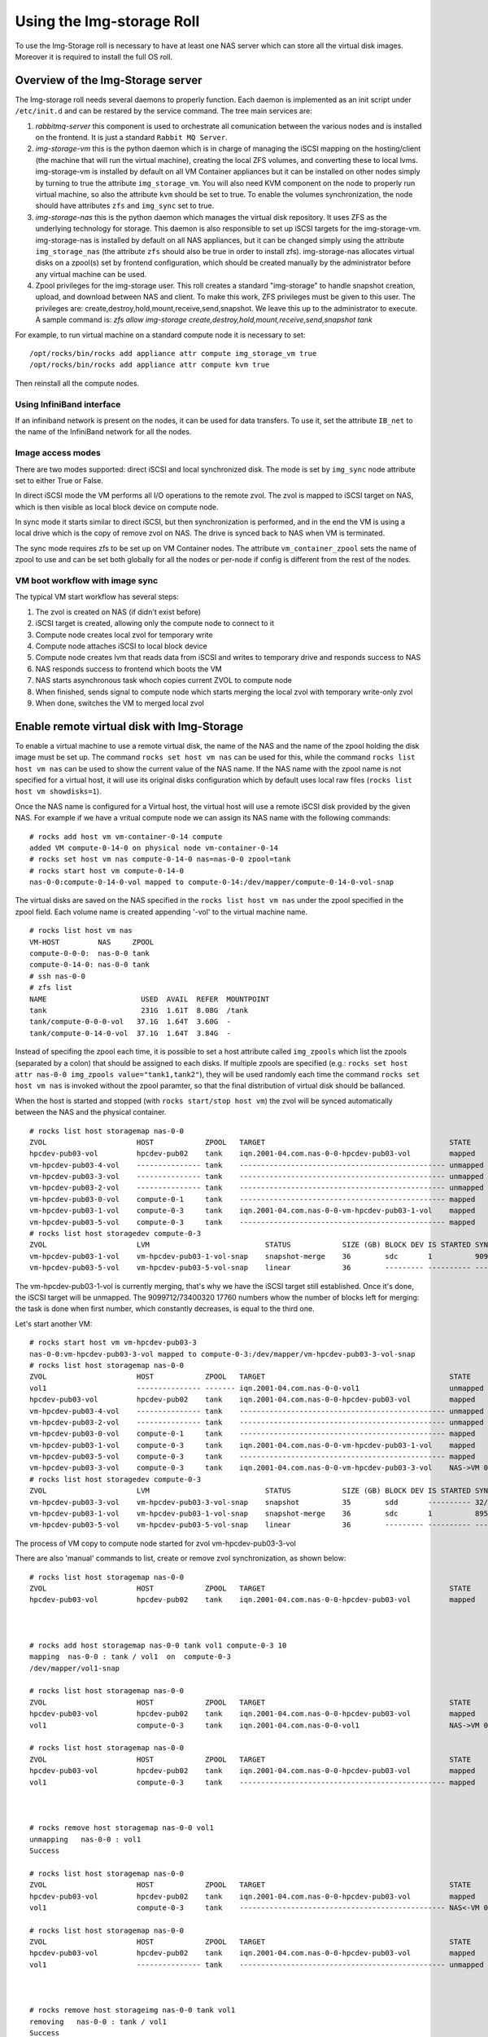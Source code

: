 ==========================
Using the Img-storage Roll
==========================

To use the Img-Storage roll is necessary to have at least one NAS server
which can store all the virtual disk images. Moreover it is required to
install the full OS roll.

Overview of the Img-Storage server
==================================

The Img-storage roll needs several daemons to properly function. Each
daemon is implemented as an init script under ``/etc/init.d`` and can be
restared by the service command. The tree main services are:

1. *rabbitmq-server* this component is used to orchestrate all
   comunication between the various nodes and is installed on the
   frontend. It is just a standard ``Rabbit MQ Server``.

2. *img-storage-vm* this is the python daemon which is in charge of
   managing the iSCSI mapping on the hosting/client (the machine that
   will run the virtual machine), creating the local ZFS volumes, and
   converting these to local lvms. img-storage-vm is installed by default
   on all VM Container appliances but it can be installed on other nodes
   simply by turning to true the attribute ``img_storage_vm``. You will
   also need KVM component on the node to properly run virtual machine,
   so also the attribute ``kvm`` should be set to true. To enable the
   volumes synchronization, the node should have attributes ``zfs`` and 
   ``img_sync`` set to true.

3. *img-storage-nas* this is the python daemon which manages the
   virtual disk repository. It uses ZFS as the underlying technology for
   storage. This daemon is also responsible to set up iSCSI targets for
   the img-storage-vm. img-storage-nas is installed by default on all
   NAS appliances, but it can be changed simply using the attribute
   ``img_storage_nas`` (the attribute ``zfs`` should also be true in
   order to install zfs). img-storage-nas allocates virtual disks on a
   zpool(s) set by frontend configuration, which should be created manually by the
   administrator before any virtual machine can be used.

4. Zpool privileges for the img-storage user.  This roll creates a 
   standard "img-storage" to handle snapshot creation, upload, and download 
   between NAS and client. To make this work, ZFS privileges must be given to 
   this user. The privileges are: 
   create,destroy,hold,mount,receive,send,snapshot. We leave this up to the
   administrator to execute. A sample command is:
   *zfs allow img-storage create,destroy,hold,mount,receive,send,snapshot tank*

For example, to run virtual machine on a standard compute node it is
necessary to set:

::

    /opt/rocks/bin/rocks add appliance attr compute img_storage_vm true
    /opt/rocks/bin/rocks add appliance attr compute kvm true

Then reinstall all the compute nodes.

Using InfiniBand interface
--------------------------

If an infiniband network is present on the nodes, it can be used for data
transfers. To use it, set the attribute ``IB_net`` to the name of the
InfiniBand network for all the nodes.

Image access modes
------------------

There are two modes supported: direct iSCSI and local synchronized disk. The
mode is set by ``img_sync`` node attribute set to either True or False.

In direct iSCSI mode the VM performs all I/O operations to the remote zvol. The
zvol is mapped to iSCSI target on NAS, which is then visible as local block
device on compute node.

In sync mode it starts similar to direct iSCSI, but then synchronization is
performed, and in the end the VM is using a local drive which is the copy of
remove zvol on NAS. The drive is synced back to NAS when VM is terminated.

The sync mode requires zfs to be set up on VM Container nodes. The attribute
``vm_container_zpool`` sets the name of zpool to use and can be set both
globally for all the nodes or per-node if config is different from the rest of
the nodes.

VM boot workflow with image sync
--------------------------------

The typical VM start workflow has several steps:

1. The zvol is created on NAS (if didn't exist before)

2. iSCSI target is created, allowing only the compute node to connect to it

3. Compute node creates local zvol for temporary write

4. Compute node attaches iSCSI to local block device

5. Compute node creates lvm that reads data from iSCSI and writes to temporary drive and responds success to NAS

6. NAS responds success to frontend which boots the VM

7. NAS starts asynchronous task whoch copies current ZVOL to compute node

8. When finished, sends signal to compute node which starts merging the local zvol with temporary write-only zvol

9. When done, switches the VM to merged local zvol


Enable remote virtual disk with Img-Storage
===========================================

To enable a virtual machine to use a remote virtual disk, the name of the NAS
and the name of the zpool holding the disk image must be set up.  The command
``rocks set host vm nas`` can be used for this, while the command ``rocks list
host vm nas`` can be used to show the current value of the NAS name.  If the
NAS name with the zpool name is not specified for a virtual host, it will use
its original disks configuration which by default uses local raw files (``rocks
list host vm showdisks=1``).

Once the NAS name is configured for a Virtual host, the virtual host
will use a remote iSCSI disk provided by the given NAS. For example if
we have a vritual compute node we can assign its NAS name with the
following commands:

::

    # rocks add host vm vm-container-0-14 compute
    added VM compute-0-14-0 on physical node vm-container-0-14
    # rocks set host vm nas compute-0-14-0 nas=nas-0-0 zpool=tank
    # rocks start host vm compute-0-14-0
    nas-0-0:compute-0-14-0-vol mapped to compute-0-14:/dev/mapper/compute-0-14-0-vol-snap

The virtual disks are saved on the NAS specified in the ``rocks list host vm
nas`` under the zpool specified in the zpool field.  Each volume name is
created appending '-vol' to the virtual machine name.

::

    # rocks list host vm nas
    VM-HOST         NAS     ZPOOL
    compute-0-0-0:  nas-0-0 tank
    compute-0-14-0: nas-0-0 tank
    # ssh nas-0-0
    # zfs list
    NAME                      USED  AVAIL  REFER  MOUNTPOINT
    tank                      231G  1.61T  8.08G  /tank
    tank/compute-0-0-0-vol   37.1G  1.64T  3.60G  -
    tank/compute-0-14-0-vol  37.1G  1.64T  3.84G  -

Instead of specifing the zpool each time, it is possible to set a host attribute
called ``img_zpools`` which list the zpools (separated by a colon) that should
be assigned to each disks. If multiple zpools are specified (e.g.: ``rocks set
host attr nas-0-0 img_zpools value="tank1,tank2"``), they will be used randomly
each time the command ``rocks set host vm nas`` is invoked without the zpool
paramter, so that the final distribution of virtual disk should be ballanced.

When the host is started and stopped (with ``rocks start/stop host vm``) the zvol will be
synced automatically between the NAS and the physical container.

::

    # rocks list host storagemap nas-0-0
    ZVOL                     HOST            ZPOOL   TARGET                                           STATE    TIME
    hpcdev-pub03-vol         hpcdev-pub02    tank    iqn.2001-04.com.nas-0-0-hpcdev-pub03-vol         mapped   ----
    vm-hpcdev-pub03-4-vol    --------------- tank    ------------------------------------------------ unmapped ----
    vm-hpcdev-pub03-3-vol    --------------- tank    ------------------------------------------------ unmapped ----
    vm-hpcdev-pub03-2-vol    --------------- tank    ------------------------------------------------ unmapped ----
    vm-hpcdev-pub03-0-vol    compute-0-1     tank    ------------------------------------------------ mapped   ----
    vm-hpcdev-pub03-1-vol    compute-0-3     tank    iqn.2001-04.com.nas-0-0-vm-hpcdev-pub03-1-vol    mapped   ----
    vm-hpcdev-pub03-5-vol    compute-0-3     tank    ------------------------------------------------ mapped   ----
    # rocks list host storagedev compute-0-3
    ZVOL                     LVM                           STATUS            SIZE (GB) BLOCK DEV IS STARTED SYNCED                    TIME   
    vm-hpcdev-pub03-1-vol    vm-hpcdev-pub03-1-vol-snap    snapshot-merge    36        sdc       1          9099712/73400320 17760    0:32:05
    vm-hpcdev-pub03-5-vol    vm-hpcdev-pub03-5-vol-snap    linear            36        --------- ---------- ------------------------- -------


The vm-hpcdev-pub03-1-vol is currently merging, that's why we have the
iSCSI target still established. Once it's done, the iSCSI target will be
unmapped. The 9099712/73400320 17760 numbers whow the number of blocks
left for merging: the task is done when first number, which constantly
decreases, is equal to the third one.

Let's start another VM:

::

    # rocks start host vm vm-hpcdev-pub03-3
    nas-0-0:vm-hpcdev-pub03-3-vol mapped to compute-0-3:/dev/mapper/vm-hpcdev-pub03-3-vol-snap
    # rocks list host storagemap nas-0-0
    ZVOL                     HOST            ZPOOL   TARGET                                           STATE     TIME   
    vol1                     --------------- ------- iqn.2001-04.com.nas-0-0-vol1                     unmapped  -------
    hpcdev-pub03-vol         hpcdev-pub02    tank    iqn.2001-04.com.nas-0-0-hpcdev-pub03-vol         mapped    -------
    vm-hpcdev-pub03-4-vol    --------------- tank    ------------------------------------------------ unmapped  -------
    vm-hpcdev-pub03-2-vol    --------------- tank    ------------------------------------------------ unmapped  -------
    vm-hpcdev-pub03-0-vol    compute-0-1     tank    ------------------------------------------------ mapped    -------
    vm-hpcdev-pub03-1-vol    compute-0-3     tank    iqn.2001-04.com.nas-0-0-vm-hpcdev-pub03-1-vol    mapped    -------
    vm-hpcdev-pub03-5-vol    compute-0-3     tank    ------------------------------------------------ mapped    -------
    vm-hpcdev-pub03-3-vol    compute-0-3     tank    iqn.2001-04.com.nas-0-0-vm-hpcdev-pub03-3-vol    NAS->VM 0:00:04
    # rocks list host storagedev compute-0-3
    ZVOL                     LVM                           STATUS            SIZE (GB) BLOCK DEV IS STARTED SYNCED                    TIME   
    vm-hpcdev-pub03-3-vol    vm-hpcdev-pub03-3-vol-snap    snapshot          35        sdd       ---------- 32/73400320 32            -------
    vm-hpcdev-pub03-1-vol    vm-hpcdev-pub03-1-vol-snap    snapshot-merge    36        sdc       1          8950592/73400320 17472    0:36:36
    vm-hpcdev-pub03-5-vol    vm-hpcdev-pub03-5-vol-snap    linear            36        --------- ---------- ------------------------- -------


The process of VM copy to compute node started for zvol vm-hpcdev-pub03-3-vol

There are also 'manual' commands to list, create or remove zvol synchronization, as shown below:

::

    # rocks list host storagemap nas-0-0
    ZVOL                     HOST            ZPOOL   TARGET                                           STATE    TIME
    hpcdev-pub03-vol         hpcdev-pub02    tank    iqn.2001-04.com.nas-0-0-hpcdev-pub03-vol         mapped   ----



    # rocks add host storagemap nas-0-0 tank vol1 compute-0-3 10
    mapping  nas-0-0 : tank / vol1  on  compute-0-3
    /dev/mapper/vol1-snap

    # rocks list host storagemap nas-0-0
    ZVOL                     HOST            ZPOOL   TARGET                                           STATE     TIME   
    hpcdev-pub03-vol         hpcdev-pub02    tank    iqn.2001-04.com.nas-0-0-hpcdev-pub03-vol         mapped    -------
    vol1                     compute-0-3     tank    iqn.2001-04.com.nas-0-0-vol1                     NAS->VM 0:00:06

    # rocks list host storagemap nas-0-0
    ZVOL                     HOST            ZPOOL   TARGET                                           STATE    TIME
    hpcdev-pub03-vol         hpcdev-pub02    tank    iqn.2001-04.com.nas-0-0-hpcdev-pub03-vol         mapped   ----
    vol1                     compute-0-3     tank    ------------------------------------------------ mapped   ----



    # rocks remove host storagemap nas-0-0 vol1
    unmapping   nas-0-0 : vol1
    Success

    # rocks list host storagemap nas-0-0
    ZVOL                     HOST            ZPOOL   TARGET                                           STATE     TIME   
    hpcdev-pub03-vol         hpcdev-pub02    tank    iqn.2001-04.com.nas-0-0-hpcdev-pub03-vol         mapped    -------
    vol1                     compute-0-3     tank    ------------------------------------------------ NAS<-VM 0:00:07

    # rocks list host storagemap nas-0-0
    ZVOL                     HOST            ZPOOL   TARGET                                           STATE    TIME
    hpcdev-pub03-vol         hpcdev-pub02    tank    iqn.2001-04.com.nas-0-0-hpcdev-pub03-vol         mapped   ----
    vol1                     --------------- tank    ------------------------------------------------ unmapped ----



    # rocks remove host storageimg nas-0-0 tank vol1
    removing   nas-0-0 : tank / vol1
    Success

    # rocks list host storagemap nas-0-0
    ZVOL                     HOST            ZPOOL   TARGET                                           STATE    TIME
    hpcdev-pub03-vol         hpcdev-pub02    tank    iqn.2001-04.com.nas-0-0-hpcdev-pub03-vol         mapped   ----

Recovering from errors
======================

.. WARNING::
    The scripts will not recover the data from VM container, it will be destroyed. You should manually sync back the snapshots to NAS if needed.

There is administrator script being installed with the package on NAS and VM Container nodes called imgstorageadmin.
It allows cleaning the state of VM when something went wrong and return it to usable condition.

The script asks questions in order to fully recover the VM in sync mode. User can reply y(default) to run the action or type n to skip.

Example:

On VM container:

::

    # imgstorageadmin
    Unmap iSCSI target? [y]|n: y
    From which NAS? (Don't forget .ibnet if used) nas-0-0.ibnet
    0 10.2.20.250:3260,1 iqn.2001-04.com.nas-0-0-vm-hpcdev-pub03-2-vol
    1 10.2.20.250:3260,1 iqn.2001-04.com.nas-0-0-vm-hpcdev-pub03-4-vol
    2 10.2.20.250:3260,1 iqn.2001-04.com.nas-0-0-vol1
    Which target would you like to delete? (number)2
    ====================================
    Destroy lvm? [y]|n: y 
    0 vol1-snap: 0 18874368 snapshot 32/18874368 32
    1 vm-hpcdev-pub03-4-vol-snap: 0 73400320 snapshot 13457872/73400320 26256
    2 vm-hpcdev-pub03-2-vol-snap: 0 75497472 snapshot-merge 1086176/73400320 2144
    Which lvm would you like to destroy? (number)0
    ====================================
    Remove zvol? [y]|n: y
    0 tank
    1 tank/vm-hpcdev-pub03-2-vol
    2 tank/vm-hpcdev-pub03-2-vol-temp-write
    3 tank/vm-hpcdev-pub03-4-vol
    4 tank/vm-hpcdev-pub03-4-vol-temp-write
    5 tank/vol1
    6 tank/vol1-temp-write
    Which zvol would you like to delete? (number)5
    ====================================

Then delete second zvol manually ('zfs destroy tank/vol1-temp-write -r') or rerun the script

On NAS:

::

    # imgstorageadmin 
    Unmap iSCSI target? [y]|n: y
    Target 1: iqn.2001-04.com.nas-0-0-hpcdev-pub03-vol
    Target 2: iqn.2001-04.com.nas-0-0-vol1
    Target 3: iqn.2001-04.com.nas-0-0-vm-hpcdev-pub03-2-vol
    Target 4: iqn.2001-04.com.nas-0-0-vm-hpcdev-pub03-4-vol
    Which target number would you like to delete? (number) 2
    Remove zvol mapping to VM in DB? [y]|n: y
    0 hpcdev-pub03-vol tank iqn.2001-04.com.nas-0-0-hpcdev-pub03-vol hpcdev-pub02
    1 vm-hpcdev-pub03-0-vol   
    2 vm-hpcdev-pub03-2-vol tank iqn.2001-04.com.nas-0-0-vm-hpcdev-pub03-2-vol compute-0-1
    3 vm-hpcdev-pub03-5-vol tank  
    4 vm-hpcdev-pub03-4-vol tank iqn.2001-04.com.nas-0-0-vm-hpcdev-pub03-4-vol compute-0-1
    5 vm-hpcdev-pub03-1-vol tank  
    6 vm-hpcdev-pub03-3-vol tank  
    7 vol1 tank iqn.2001-04.com.nas-0-0-vol1 compute-0-1
    Which zvol? (number) 7
    Done
    Unbusy the zvol? [y]|n: y
    0 vm-hpcdev-pub03-4-vol amq.gen-Esp2W6XQojClmQ7APoHAvQ 1409862185.2
    1 vol1 amq.gen-bT045S_sjCeNcni0V-pkkQ 1409872201.94
    Which zvol? (number) 1

The vol1 is now in clean unmapped state and is ready for mapping:

::

    [root@hpcdev-pub02 ~]# rocks list host storagemap nas-0-0
    ZVOL                     HOST            ZPOOL   TARGET                                           STATE    TIME
    hpcdev-pub03-vol         hpcdev-pub02    tank    iqn.2001-04.com.nas-0-0-hpcdev-pub03-vol         mapped   ----
    vm-hpcdev-pub03-0-vol    --------------- ------- ------------------------------------------------ unmapped ----
    vm-hpcdev-pub03-2-vol    compute-0-1     tank    iqn.2001-04.com.nas-0-0-vm-hpcdev-pub03-2-vol    mapped   ----
    vm-hpcdev-pub03-5-vol    --------------- tank    ------------------------------------------------ unmapped ----
    vm-hpcdev-pub03-4-vol    compute-0-1     tank    iqn.2001-04.com.nas-0-0-vm-hpcdev-pub03-4-vol    mapped   ----
    vm-hpcdev-pub03-1-vol    --------------- tank    ------------------------------------------------ unmapped ----
    vm-hpcdev-pub03-3-vol    --------------- tank    ------------------------------------------------ unmapped ----
    vol1                     --------------- ------- ------------------------------------------------ unmapped ----

